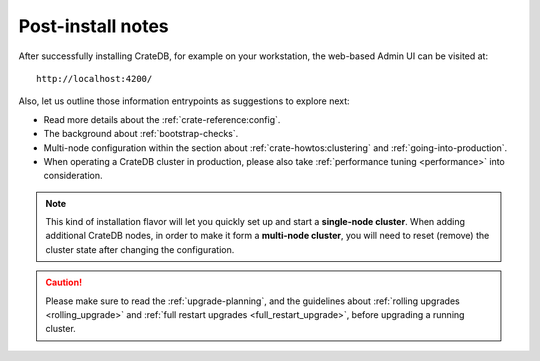 Post-install notes
==================

After successfully installing CrateDB, for example on your workstation, the web-based
Admin UI can be visited at::

    http://localhost:4200/

.. SEEALSO::

   If you are new to CrateDB, you may want to follow up by :ref:`taking the guided tour <use>`.

Also, let us outline those information entrypoints as suggestions to explore next:

* Read more details about the :ref:`crate-reference:config`.
* The background about :ref:`bootstrap-checks`.
* Multi-node configuration within the section about :ref:`crate-howtos:clustering`
  and :ref:`going-into-production`.
* When operating a CrateDB cluster in production, please also take
  :ref:`performance tuning <performance>` into consideration.

.. NOTE::

    This kind of installation flavor will let you quickly set up and start a
    **single-node cluster**. When adding additional CrateDB nodes, in order to
    make it form a **multi-node cluster**, you will need to reset (remove) the
    cluster state after changing the configuration.

.. CAUTION::

    Please make sure to read the :ref:`upgrade-planning`, and the guidelines about :ref:`rolling
    upgrades <rolling_upgrade>` and :ref:`full restart upgrades <full_restart_upgrade>`,
    before upgrading a running cluster.

